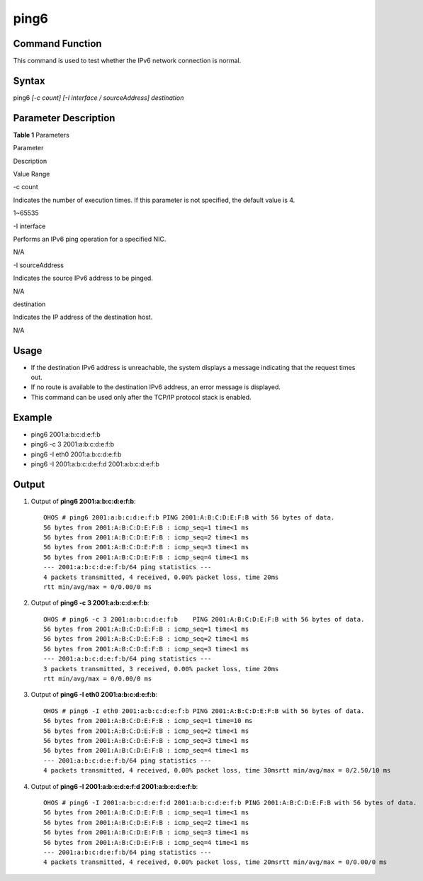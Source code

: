 ping6
=====

Command Function
----------------

This command is used to test whether the IPv6 network connection is
normal.

Syntax
------

ping6 *[-c count] [-I interface / sourceAddress] destination*

Parameter Description
---------------------

**Table 1** Parameters

.. raw:: html

   <table>

.. raw:: html

   <thead align="left">

.. raw:: html

   <tr id="row2748mcpsimp">

.. raw:: html

   <th class="cellrowborder" valign="top" width="21%" id="mcps1.2.4.1.1">

.. raw:: html

   <p id="p2750mcpsimp">

Parameter

.. raw:: html

   </p>

.. raw:: html

   </th>

.. raw:: html

   <th class="cellrowborder" valign="top" width="52%" id="mcps1.2.4.1.2">

.. raw:: html

   <p id="p2752mcpsimp">

Description

.. raw:: html

   </p>

.. raw:: html

   </th>

.. raw:: html

   <th class="cellrowborder" valign="top" width="27%" id="mcps1.2.4.1.3">

.. raw:: html

   <p id="p2754mcpsimp">

Value Range

.. raw:: html

   </p>

.. raw:: html

   </th>

.. raw:: html

   </tr>

.. raw:: html

   </thead>

.. raw:: html

   <tbody>

.. raw:: html

   <tr id="row2755mcpsimp">

.. raw:: html

   <td class="cellrowborder" valign="top" width="21%" headers="mcps1.2.4.1.1 ">

.. raw:: html

   <p id="p2757mcpsimp">

-c count

.. raw:: html

   </p>

.. raw:: html

   </td>

.. raw:: html

   <td class="cellrowborder" valign="top" width="52%" headers="mcps1.2.4.1.2 ">

.. raw:: html

   <p id="p2759mcpsimp">

Indicates the number of execution times. If this parameter is not
specified, the default value is 4.

.. raw:: html

   </p>

.. raw:: html

   </td>

.. raw:: html

   <td class="cellrowborder" valign="top" width="27%" headers="mcps1.2.4.1.3 ">

.. raw:: html

   <p id="p2761mcpsimp">

1~65535

.. raw:: html

   </p>

.. raw:: html

   </td>

.. raw:: html

   </tr>

.. raw:: html

   <tr id="row2762mcpsimp">

.. raw:: html

   <td class="cellrowborder" valign="top" width="21%" headers="mcps1.2.4.1.1 ">

.. raw:: html

   <p id="p2764mcpsimp">

-I interface

.. raw:: html

   </p>

.. raw:: html

   </td>

.. raw:: html

   <td class="cellrowborder" valign="top" width="52%" headers="mcps1.2.4.1.2 ">

.. raw:: html

   <p id="p2766mcpsimp">

Performs an IPv6 ping operation for a specified NIC.

.. raw:: html

   </p>

.. raw:: html

   </td>

.. raw:: html

   <td class="cellrowborder" valign="top" width="27%" headers="mcps1.2.4.1.3 ">

.. raw:: html

   <p id="p2768mcpsimp">

N/A

.. raw:: html

   </p>

.. raw:: html

   </td>

.. raw:: html

   </tr>

.. raw:: html

   <tr id="row2769mcpsimp">

.. raw:: html

   <td class="cellrowborder" valign="top" width="21%" headers="mcps1.2.4.1.1 ">

.. raw:: html

   <p id="p2771mcpsimp">

-I sourceAddress

.. raw:: html

   </p>

.. raw:: html

   </td>

.. raw:: html

   <td class="cellrowborder" valign="top" width="52%" headers="mcps1.2.4.1.2 ">

.. raw:: html

   <p id="p2773mcpsimp">

Indicates the source IPv6 address to be pinged.

.. raw:: html

   </p>

.. raw:: html

   </td>

.. raw:: html

   <td class="cellrowborder" valign="top" width="27%" headers="mcps1.2.4.1.3 ">

.. raw:: html

   <p id="p2775mcpsimp">

N/A

.. raw:: html

   </p>

.. raw:: html

   </td>

.. raw:: html

   </tr>

.. raw:: html

   <tr id="row84173618410">

.. raw:: html

   <td class="cellrowborder" valign="top" width="21%" headers="mcps1.2.4.1.1 ">

.. raw:: html

   <p id="p141163619410">

destination

.. raw:: html

   </p>

.. raw:: html

   </td>

.. raw:: html

   <td class="cellrowborder" valign="top" width="52%" headers="mcps1.2.4.1.2 ">

.. raw:: html

   <p id="p134111362417">

Indicates the IP address of the destination host.

.. raw:: html

   </p>

.. raw:: html

   </td>

.. raw:: html

   <td class="cellrowborder" valign="top" width="27%" headers="mcps1.2.4.1.3 ">

.. raw:: html

   <p id="p134173611412">

N/A

.. raw:: html

   </p>

.. raw:: html

   </td>

.. raw:: html

   </tr>

.. raw:: html

   </tbody>

.. raw:: html

   </table>

Usage
-----

-  If the destination IPv6 address is unreachable, the system displays a
   message indicating that the request times out.
-  If no route is available to the destination IPv6 address, an error
   message is displayed.
-  This command can be used only after the TCP/IP protocol stack is
   enabled.

Example
-------

-  ping6 2001:a:b:c:d:e:f:b
-  ping6 -c 3 2001:a:b:c:d:e:f:b
-  ping6 -I eth0 2001:a:b:c:d:e:f:b
-  ping6 -I 2001:a:b:c:d:e:f:d 2001:a:b:c:d:e:f:b

Output
------

1. Output of **ping6 2001:a:b:c:d:e:f:b**:

   ::

      OHOS # ping6 2001:a:b:c:d:e:f:b PING 2001:A:B:C:D:E:F:B with 56 bytes of data.
      56 bytes from 2001:A:B:C:D:E:F:B : icmp_seq=1 time<1 ms
      56 bytes from 2001:A:B:C:D:E:F:B : icmp_seq=2 time<1 ms
      56 bytes from 2001:A:B:C:D:E:F:B : icmp_seq=3 time<1 ms
      56 bytes from 2001:A:B:C:D:E:F:B : icmp_seq=4 time<1 ms
      --- 2001:a:b:c:d:e:f:b/64 ping statistics ---
      4 packets transmitted, 4 received, 0.00% packet loss, time 20ms
      rtt min/avg/max = 0/0.00/0 ms

2. Output of **ping6 -c 3 2001:a:b:c:d:e:f:b**:

   ::

      OHOS # ping6 -c 3 2001:a:b:c:d:e:f:b    PING 2001:A:B:C:D:E:F:B with 56 bytes of data.
      56 bytes from 2001:A:B:C:D:E:F:B : icmp_seq=1 time<1 ms
      56 bytes from 2001:A:B:C:D:E:F:B : icmp_seq=2 time<1 ms
      56 bytes from 2001:A:B:C:D:E:F:B : icmp_seq=3 time<1 ms
      --- 2001:a:b:c:d:e:f:b/64 ping statistics ---
      3 packets transmitted, 3 received, 0.00% packet loss, time 20ms
      rtt min/avg/max = 0/0.00/0 ms

3. Output of **ping6 -I eth0 2001:a:b:c:d:e:f:b**:

   ::

      OHOS # ping6 -I eth0 2001:a:b:c:d:e:f:b PING 2001:A:B:C:D:E:F:B with 56 bytes of data.
      56 bytes from 2001:A:B:C:D:E:F:B : icmp_seq=1 time=10 ms
      56 bytes from 2001:A:B:C:D:E:F:B : icmp_seq=2 time<1 ms
      56 bytes from 2001:A:B:C:D:E:F:B : icmp_seq=3 time<1 ms
      56 bytes from 2001:A:B:C:D:E:F:B : icmp_seq=4 time<1 ms
      --- 2001:a:b:c:d:e:f:b/64 ping statistics ---
      4 packets transmitted, 4 received, 0.00% packet loss, time 30msrtt min/avg/max = 0/2.50/10 ms

4. Output of **ping6 -I 2001:a:b:c:d:e:f:d 2001:a:b:c:d:e:f:b**:

   ::

      OHOS # ping6 -I 2001:a:b:c:d:e:f:d 2001:a:b:c:d:e:f:b PING 2001:A:B:C:D:E:F:B with 56 bytes of data.
      56 bytes from 2001:A:B:C:D:E:F:B : icmp_seq=1 time<1 ms
      56 bytes from 2001:A:B:C:D:E:F:B : icmp_seq=2 time<1 ms
      56 bytes from 2001:A:B:C:D:E:F:B : icmp_seq=3 time<1 ms
      56 bytes from 2001:A:B:C:D:E:F:B : icmp_seq=4 time<1 ms
      --- 2001:a:b:c:d:e:f:b/64 ping statistics ---
      4 packets transmitted, 4 received, 0.00% packet loss, time 20msrtt min/avg/max = 0/0.00/0 ms
